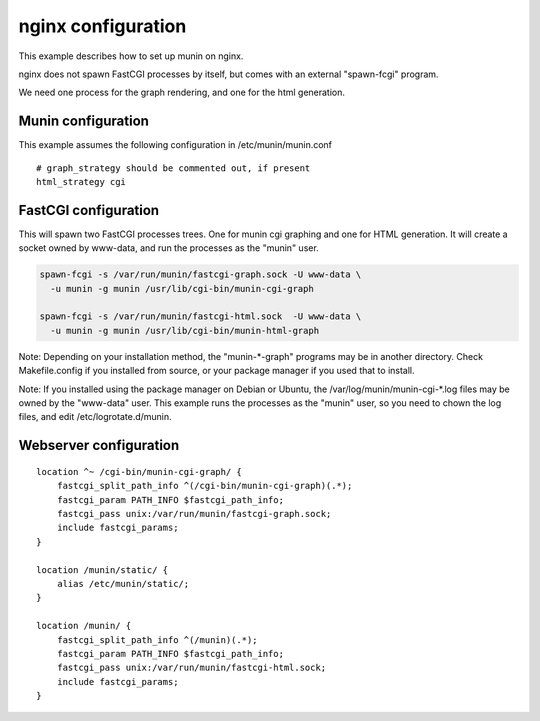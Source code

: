 .. _example-webserver-nginx:

=====================
 nginx configuration
=====================

This example describes how to set up munin on nginx.

nginx does not spawn FastCGI processes by itself, but comes with an
external "spawn-fcgi" program.

We need one process for the graph rendering, and one for the html
generation.

Munin configuration
===================

This example assumes the following configuration in
/etc/munin/munin.conf

::

 # graph_strategy should be commented out, if present
 html_strategy cgi

FastCGI configuration
=====================

This will spawn two FastCGI processes trees. One for munin cgi
graphing and one for HTML generation. It will create a socket owned by
www-data, and run the processes as the "munin" user.

.. code-block:: bash

  spawn-fcgi -s /var/run/munin/fastcgi-graph.sock -U www-data \
    -u munin -g munin /usr/lib/cgi-bin/munin-cgi-graph

  spawn-fcgi -s /var/run/munin/fastcgi-html.sock  -U www-data \
    -u munin -g munin /usr/lib/cgi-bin/munin-html-graph

Note: Depending on your installation method, the "munin-\*-graph"
programs may be in another directory. Check Makefile.config if you
installed from source, or your package manager if you used that to
install.

Note: If you installed using the package manager on Debian or Ubuntu,
the /var/log/munin/munin-cgi-\*.log files may be owned by the
"www-data" user. This example runs the processes as the "munin" user,
so you need to chown the log files, and edit /etc/logrotate.d/munin.

Webserver configuration
=======================

::

    location ^~ /cgi-bin/munin-cgi-graph/ {
        fastcgi_split_path_info ^(/cgi-bin/munin-cgi-graph)(.*);
        fastcgi_param PATH_INFO $fastcgi_path_info;
        fastcgi_pass unix:/var/run/munin/fastcgi-graph.sock;
        include fastcgi_params;
    }

    location /munin/static/ {
        alias /etc/munin/static/;
    }

    location /munin/ {
        fastcgi_split_path_info ^(/munin)(.*);
        fastcgi_param PATH_INFO $fastcgi_path_info;
        fastcgi_pass unix:/var/run/munin/fastcgi-html.sock;
        include fastcgi_params;
    }
